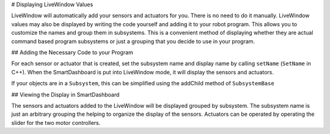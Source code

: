 # Displaying LiveWindow Values

LiveWindow will automatically add your sensors and actuators for you. There is no need to do it manually. LiveWindow values may also be displayed by writing the code yourself and adding it to your robot program. This allows you to customize the names and group them in subsystems. This is a convenient method of displaying whether they are actual command based program subsystems or just a grouping that you decide to use in your program.

## Adding the Necessary Code to your Program

For each sensor or actuator that is created, set the subsystem name and display name by calling ``setName`` (``SetName`` in C++). When the SmartDashboard is put into LiveWindow mode, it will display the sensors and actuators.

.. tab-set-code::

    .. code-block:: java

        Ultrasonic ultrasonic = new Ultrasonic(1, 2);
        SendableRegistry.setName(ultrasonic, "Arm", "Ultrasonic");

        Jaguar elbow = new Jaguar(1);
        SendableRegistry.setName(elbow, "Arm", "Elbow");

        Victor wrist = new Victor(2);
        SendableRegistry.setName(wrist, "Arm", "Wrist");

    .. code-block:: c++

        frc::Ultrasonic ultrasonic{1, 2};
        SendableRegistry::SetName(ultrasonic, "Arm", "Ultrasonic");

        frc::Jaguar elbow{1};
        SendableRegistry::SetName(elbow, "Arm", "Elbow");

        frc::Victor wrist{2};
        SendableRegistry::SetName(wrist, "Arm", "Wrist");

    .. code-block:: python

        from wpilib import Jaguar, Ultrasonic, Victor
        from wpiutil import SendableRegistry

        ultrasonic = Ultrasonic(1, 2)
        SendableRegistry.setName(ultrasonic, "Arm", "Ultrasonic")

        elbow = Jaguar(1)
        SendableRegistry.setName(elbow, "Arm", "Elbow")

        wrist = Victor(2)
        SendableRegistry.setName(wrist, "Arm", "Wrist")

If your objects are in a ``Subsystem``, this can be simplified using the addChild method of ``SubsystemBase``

.. tab-set-code::

    .. code-block:: java

        Ultrasonic ultrasonic = new Ultrasonic(1, 2);
        addChild("Ultrasonic", ultrasonic);

        Jaguar elbow = new Jaguar(1);
        addChild("Elbow", elbow);

        Victor wrist = new Victor(2);
        addChild("Wrist", wrist);

    .. code-block:: c++

        frc::Ultrasonic ultrasonic{1, 2};
        AddChild("Ultrasonic", ultrasonic);

        frc::Jaguar elbow{1};
        AddChild("Elbow", elbow);

        frc::Victor wrist{2};
        AddChild("Wrist", wrist);

    .. code-block:: python

        from wpilib import Jaguar, Ultrasonic, Victor
        from commands2 import SubsystemBase

        ultrasonic = Ultrasonic(1, 2)
        SubsystemBase.addChild("Ultrasonic", ultrasonic)

        elbow = Jaguar(1)
        SubsystemBase.addChild("Elbow", elbow)

        wrist = Victor(2)
        SubsystemBase.addChild("Wrist", wrist)

## Viewing the Display in SmartDashboard

.. image:: images/displaying-LiveWindow-values/view-display.png
    :alt: Modifying the components of a subsystem in SmartDashboard.

The sensors and actuators added to the LiveWindow will be displayed grouped by subsystem. The subsystem name is just an arbitrary grouping the helping to organize the display of the sensors. Actuators can be operated by operating the slider for the two motor controllers.
